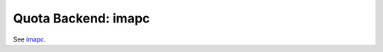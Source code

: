 .. _quota_backend_imapc:

====================
Quota Backend: imapc
====================
See `imapc`_.

.. _`imapc`: https://wiki.dovecot.org/MailboxFormat/imapc
